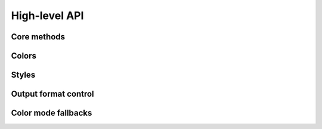 .. _guide.high-level:

==========================
High-level API
==========================

Core methods
================

.. autosummary::

   text.render
   text.echo
   color.resolve_color
   style.make_style
   style.merge_styles


.. grid:: 2
   :class-container: inheritance-columns

   .. grid-item::

      .. inheritance-diagram:: pytermor.color
         :top-classes:         pytermor.color.IColor
         :caption:             `IColor` inheritance tree
         :parts: 1

   .. grid-item::

      .. inheritance-diagram:: pytermor.text
         :top-classes:         pytermor.text.IRenderable
         :caption:             `IRenderable` inheritance tree
         :parts: 1


Colors
================

Styles
================

Output format control
=====================

Color mode fallbacks
====================

.. only:: html

   .. figure:: /_generated/approx/output-bgwhite.png
      :width: 400px
      :align: center

      Color approximations for indexed modes
      *(click to enlarge)*

.. only:: latex

   .. figure:: /_generated/approx/output-bgwhite.png
      :align: center

      Color approximations for indexed modes

